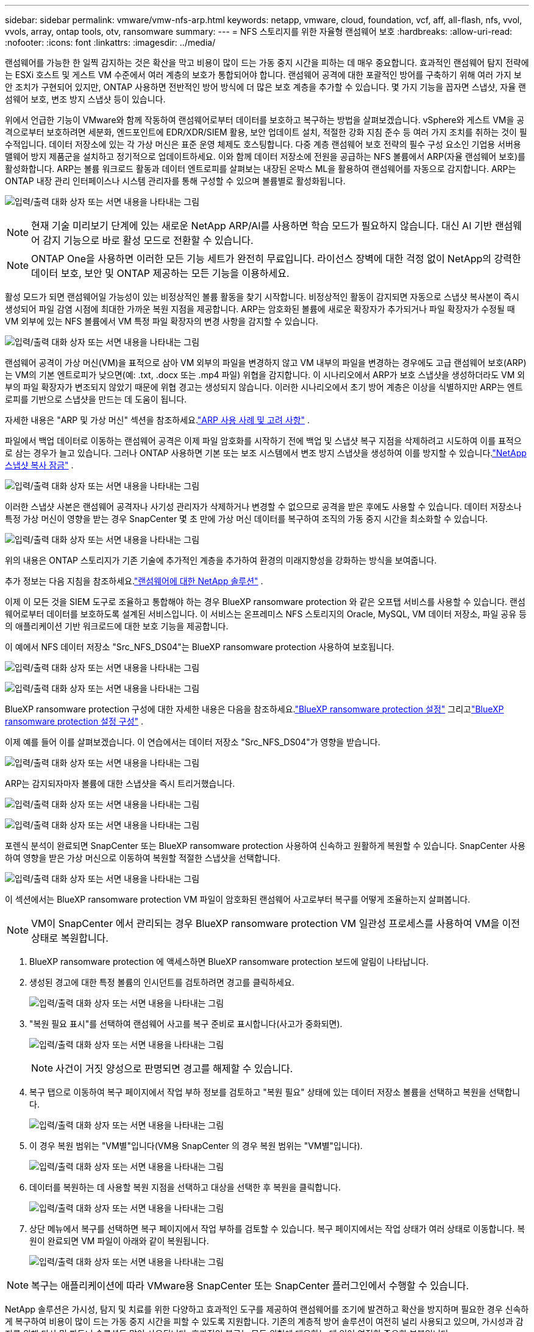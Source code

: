 ---
sidebar: sidebar 
permalink: vmware/vmw-nfs-arp.html 
keywords: netapp, vmware, cloud, foundation, vcf, aff, all-flash, nfs, vvol, vvols, array, ontap tools, otv, ransomware 
summary:  
---
= NFS 스토리지를 위한 자율형 랜섬웨어 보호
:hardbreaks:
:allow-uri-read: 
:nofooter: 
:icons: font
:linkattrs: 
:imagesdir: ../media/


[role="lead"]
랜섬웨어를 가능한 한 일찍 감지하는 것은 확산을 막고 비용이 많이 드는 가동 중지 시간을 피하는 데 매우 중요합니다.  효과적인 랜섬웨어 탐지 전략에는 ESXi 호스트 및 게스트 VM 수준에서 여러 계층의 보호가 통합되어야 합니다.  랜섬웨어 공격에 대한 포괄적인 방어를 구축하기 위해 여러 가지 보안 조치가 구현되어 있지만, ONTAP 사용하면 전반적인 방어 방식에 더 많은 보호 계층을 추가할 수 있습니다.  몇 가지 기능을 꼽자면 스냅샷, 자율 랜섬웨어 보호, 변조 방지 스냅샷 등이 있습니다.

위에서 언급한 기능이 VMware와 함께 작동하여 랜섬웨어로부터 데이터를 보호하고 복구하는 방법을 살펴보겠습니다.  vSphere와 게스트 VM을 공격으로부터 보호하려면 세분화, 엔드포인트에 EDR/XDR/SIEM 활용, 보안 업데이트 설치, 적절한 강화 지침 준수 등 여러 가지 조치를 취하는 것이 필수적입니다.  데이터 저장소에 있는 각 가상 머신은 표준 운영 체제도 호스팅합니다.  다중 계층 랜섬웨어 보호 전략의 필수 구성 요소인 기업용 서버용 맬웨어 방지 제품군을 설치하고 정기적으로 업데이트하세요.  이와 함께 데이터 저장소에 전원을 공급하는 NFS 볼륨에서 ARP(자율 랜섬웨어 보호)를 활성화합니다.  ARP는 볼륨 워크로드 활동과 데이터 엔트로피를 살펴보는 내장된 온박스 ML을 활용하여 랜섬웨어를 자동으로 감지합니다.  ARP는 ONTAP 내장 관리 인터페이스나 시스템 관리자를 통해 구성할 수 있으며 볼륨별로 활성화됩니다.

image:nfs-arp-001.png["입력/출력 대화 상자 또는 서면 내용을 나타내는 그림"]


NOTE: 현재 기술 미리보기 단계에 있는 새로운 NetApp ARP/AI를 사용하면 학습 모드가 필요하지 않습니다.  대신 AI 기반 랜섬웨어 감지 기능으로 바로 활성 모드로 전환할 수 있습니다.


NOTE: ONTAP One을 사용하면 이러한 모든 기능 세트가 완전히 무료입니다.  라이선스 장벽에 대한 걱정 없이 NetApp의 강력한 데이터 보호, 보안 및 ONTAP 제공하는 모든 기능을 이용하세요.

활성 모드가 되면 랜섬웨어일 가능성이 있는 비정상적인 볼륨 활동을 찾기 시작합니다.  비정상적인 활동이 감지되면 자동으로 스냅샷 복사본이 즉시 생성되어 파일 감염 시점에 최대한 가까운 복원 지점을 제공합니다.  ARP는 암호화된 볼륨에 새로운 확장자가 추가되거나 파일 확장자가 수정될 때 VM 외부에 있는 NFS 볼륨에서 VM 특정 파일 확장자의 변경 사항을 감지할 수 있습니다.

image:nfs-arp-002.png["입력/출력 대화 상자 또는 서면 내용을 나타내는 그림"]

랜섬웨어 공격이 가상 머신(VM)을 표적으로 삼아 VM 외부의 파일을 변경하지 않고 VM 내부의 파일을 변경하는 경우에도 고급 랜섬웨어 보호(ARP)는 VM의 기본 엔트로피가 낮으면(예: .txt, .docx 또는 .mp4 파일) 위협을 감지합니다.  이 시나리오에서 ARP가 보호 스냅샷을 생성하더라도 VM 외부의 파일 확장자가 변조되지 않았기 때문에 위협 경고는 생성되지 않습니다.  이러한 시나리오에서 초기 방어 계층은 이상을 식별하지만 ARP는 엔트로피를 기반으로 스냅샷을 만드는 데 도움이 됩니다.

자세한 내용은 "ARP 및 가상 머신" 섹션을 참조하세요.link:https://docs.netapp.com/us-en/ontap/anti-ransomware/use-cases-restrictions-concept.html#supported-configurations["ARP 사용 사례 및 고려 사항"] .

파일에서 백업 데이터로 이동하는 랜섬웨어 공격은 이제 파일 암호화를 시작하기 전에 백업 및 스냅샷 복구 지점을 삭제하려고 시도하여 이를 표적으로 삼는 경우가 늘고 있습니다.  그러나 ONTAP 사용하면 기본 또는 보조 시스템에서 변조 방지 스냅샷을 생성하여 이를 방지할 수 있습니다.link:https://docs.netapp.com/us-en/ontap/snaplock/snapshot-lock-concept.html["NetApp 스냅샷 복사 잠금"] .

image:nfs-arp-003.png["입력/출력 대화 상자 또는 서면 내용을 나타내는 그림"]

이러한 스냅샷 사본은 랜섬웨어 공격자나 사기성 관리자가 삭제하거나 변경할 수 없으므로 공격을 받은 후에도 사용할 수 있습니다.  데이터 저장소나 특정 가상 머신이 영향을 받는 경우 SnapCenter 몇 초 만에 가상 머신 데이터를 복구하여 조직의 가동 중지 시간을 최소화할 수 있습니다.

image:nfs-arp-004.png["입력/출력 대화 상자 또는 서면 내용을 나타내는 그림"]

위의 내용은 ONTAP 스토리지가 기존 기술에 추가적인 계층을 추가하여 환경의 미래지향성을 강화하는 방식을 보여줍니다.

추가 정보는 다음 지침을 참조하세요.link:https://www.netapp.com/media/7334-tr4572.pdf["랜섬웨어에 대한 NetApp 솔루션"] .

이제 이 모든 것을 SIEM 도구로 조율하고 통합해야 하는 경우 BlueXP ransomware protection 와 같은 오프탭 서비스를 사용할 수 있습니다.  랜섬웨어로부터 데이터를 보호하도록 설계된 서비스입니다.  이 서비스는 온프레미스 NFS 스토리지의 Oracle, MySQL, VM 데이터 저장소, 파일 공유 등의 애플리케이션 기반 워크로드에 대한 보호 기능을 제공합니다.

이 예에서 NFS 데이터 저장소 "Src_NFS_DS04"는 BlueXP ransomware protection 사용하여 보호됩니다.

image:nfs-arp-005.png["입력/출력 대화 상자 또는 서면 내용을 나타내는 그림"]

image:nfs-arp-006.png["입력/출력 대화 상자 또는 서면 내용을 나타내는 그림"]

BlueXP ransomware protection 구성에 대한 자세한 내용은 다음을 참조하세요.link:https://docs.netapp.com/us-en/bluexp-ransomware-protection/rp-start-setup.html["BlueXP ransomware protection 설정"] 그리고link:https://docs.netapp.com/us-en/bluexp-ransomware-protection/rp-use-settings.html#add-amazon-web-services-as-a-backup-destination["BlueXP ransomware protection 설정 구성"] .

이제 예를 들어 이를 살펴보겠습니다.  이 연습에서는 데이터 저장소 "Src_NFS_DS04"가 영향을 받습니다.

image:nfs-arp-007.png["입력/출력 대화 상자 또는 서면 내용을 나타내는 그림"]

ARP는 감지되자마자 볼륨에 대한 스냅샷을 즉시 트리거했습니다.

image:nfs-arp-008.png["입력/출력 대화 상자 또는 서면 내용을 나타내는 그림"]

image:nfs-arp-009.png["입력/출력 대화 상자 또는 서면 내용을 나타내는 그림"]

포렌식 분석이 완료되면 SnapCenter 또는 BlueXP ransomware protection 사용하여 신속하고 원활하게 복원할 수 있습니다.  SnapCenter 사용하여 영향을 받은 가상 머신으로 이동하여 복원할 적절한 스냅샷을 선택합니다.

image:nfs-arp-010.png["입력/출력 대화 상자 또는 서면 내용을 나타내는 그림"]

이 섹션에서는 BlueXP ransomware protection VM 파일이 암호화된 랜섬웨어 사고로부터 복구를 어떻게 조율하는지 살펴봅니다.


NOTE: VM이 SnapCenter 에서 관리되는 경우 BlueXP ransomware protection VM 일관성 프로세스를 사용하여 VM을 이전 상태로 복원합니다.

. BlueXP ransomware protection 에 액세스하면 BlueXP ransomware protection 보드에 알림이 나타납니다.
. 생성된 경고에 대한 특정 볼륨의 인시던트를 검토하려면 경고를 클릭하세요.
+
image:nfs-arp-011.png["입력/출력 대화 상자 또는 서면 내용을 나타내는 그림"]

. "복원 필요 표시"를 선택하여 랜섬웨어 사고를 복구 준비로 표시합니다(사고가 중화되면).
+
image:nfs-arp-012.png["입력/출력 대화 상자 또는 서면 내용을 나타내는 그림"]

+

NOTE: 사건이 거짓 양성으로 판명되면 경고를 해제할 수 있습니다.

. 복구 탭으로 이동하여 복구 페이지에서 작업 부하 정보를 검토하고 "복원 필요" 상태에 있는 데이터 저장소 볼륨을 선택하고 복원을 선택합니다.
+
image:nfs-arp-013.png["입력/출력 대화 상자 또는 서면 내용을 나타내는 그림"]

. 이 경우 복원 범위는 "VM별"입니다(VM용 SnapCenter 의 경우 복원 범위는 "VM별"입니다).
+
image:nfs-arp-014.png["입력/출력 대화 상자 또는 서면 내용을 나타내는 그림"]

. 데이터를 복원하는 데 사용할 복원 지점을 선택하고 대상을 선택한 후 복원을 클릭합니다.
+
image:nfs-arp-015.png["입력/출력 대화 상자 또는 서면 내용을 나타내는 그림"]

. 상단 메뉴에서 복구를 선택하면 복구 페이지에서 작업 부하를 검토할 수 있습니다. 복구 페이지에서는 작업 상태가 여러 상태로 이동합니다.  복원이 완료되면 VM 파일이 아래와 같이 복원됩니다.
+
image:nfs-arp-016.png["입력/출력 대화 상자 또는 서면 내용을 나타내는 그림"]




NOTE: 복구는 애플리케이션에 따라 VMware용 SnapCenter 또는 SnapCenter 플러그인에서 수행할 수 있습니다.

NetApp 솔루션은 가시성, 탐지 및 치료를 위한 다양하고 효과적인 도구를 제공하여 랜섬웨어를 조기에 발견하고 확산을 방지하며 필요한 경우 신속하게 복구하여 비용이 많이 드는 가동 중지 시간을 피할 수 있도록 지원합니다.  기존의 계층적 방어 솔루션이 여전히 널리 사용되고 있으며, 가시성과 감지를 위해 타사 및 파트너 솔루션도 많이 사용됩니다.  효과적인 복구는 모든 위협에 대응하는 데 있어 여전히 중요한 부분입니다.
